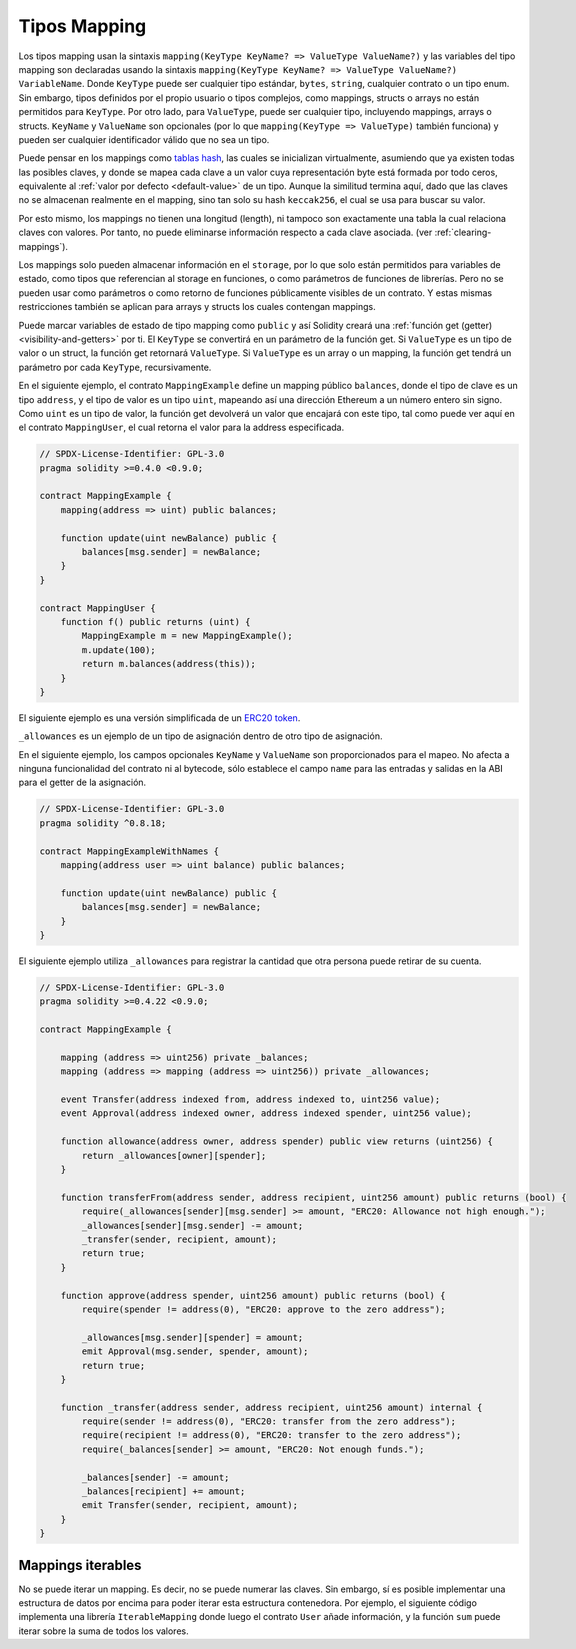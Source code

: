 .. index:: !mapping
.. _mapping-types:

Tipos Mapping
=============

Los tipos mapping usan la sintaxis ``mapping(KeyType KeyName? => ValueType ValueName?)`` y las variables
del tipo mapping son declaradas usando la sintaxis ``mapping(KeyType KeyName? => ValueType ValueName?) VariableName``.
Donde  ``KeyType`` puede ser cualquier tipo estándar, ``bytes``, ``string``, cualquier contrato 
o un tipo enum. Sin embargo, tipos definidos por el propio usuario o tipos complejos, como 
mappings, structs o arrays no están permitidos para ``KeyType``. Por otro lado, para ``ValueType``,
puede ser cualquier tipo, incluyendo mappings, arrays o structs. ``KeyName``
y ``ValueName`` son opcionales (por lo que ``mapping(KeyType => ValueType)`` también funciona) y pueden ser cualquier
identificador válido que no sea un tipo.

Puede pensar en los mappings como `tablas hash <https://es.wikipedia.org/wiki/Tabla_hash>`_, las
cuales se inicializan virtualmente, asumiendo que ya existen todas las posibles claves, y donde 
se mapea cada clave a un valor cuya representación byte está formada por todo ceros, equivalente al 
:ref:`valor por defecto <default-value>` de un tipo. Aunque la similitud termina aquí, 
dado que las claves no se almacenan realmente en el mapping, sino tan solo su hash ``keccak256``, 
el cual se usa para buscar su valor.

Por esto mismo, los mappings no tienen una longitud (length), ni tampoco son exactamente 
una tabla la cual relaciona claves con valores. Por tanto, no puede eliminarse información
respecto a cada clave asociada. (ver :ref:`clearing-mappings`).

Los mappings solo pueden almacenar información en el ``storage``, por lo que solo están
permitidos para variables de estado, como tipos que referencian al storage en funciones, 
o como parámetros de funciones de librerías. Pero no se pueden usar como parámetros o 
como retorno de funciones públicamente visibles de un contrato. Y estas mismas 
restricciones también se aplican para arrays y structs los cuales contengan mappings.

Puede marcar variables de estado de tipo mapping como ``public`` y así Solidity creará una
:ref:`función get (getter) <visibility-and-getters>` por ti. El ``KeyType`` se convertirá en
un parámetro de la función get.
Si ``ValueType`` es un tipo de valor o un struct, la función get retornará ``ValueType``.
Si ``ValueType`` es un array o un mapping, la función get tendrá un parámetro por cada
``KeyType``, recursivamente.

En el siguiente ejemplo, el contrato ``MappingExample`` define un mapping público ``balances``,
donde el tipo de clave es un tipo ``address``, y el tipo de valor es un tipo ``uint``,
mapeando así una dirección Ethereum a un número entero sin signo. Como ``uint`` es un 
tipo de valor, la función get devolverá un valor que encajará con este tipo, tal como
puede ver aquí en el contrato ``MappingUser``, el cual retorna el valor para la address 
especificada.

.. code-block:: solidity

    // SPDX-License-Identifier: GPL-3.0
    pragma solidity >=0.4.0 <0.9.0;

    contract MappingExample {
        mapping(address => uint) public balances;

        function update(uint newBalance) public {
            balances[msg.sender] = newBalance;
        }
    }

    contract MappingUser {
        function f() public returns (uint) {
            MappingExample m = new MappingExample();
            m.update(100);
            return m.balances(address(this));
        }
    }

El siguiente ejemplo es una versión simplificada de un
`ERC20 token <https://github.com/OpenZeppelin/openzeppelin-contracts/blob/master/contracts/token/ERC20/ERC20.sol>`_.

``_allowances`` es un ejemplo de un tipo de asignación dentro de otro tipo de asignación.

En el siguiente ejemplo, los campos opcionales ``KeyName`` y ``ValueName`` son proporcionados para el mapeo.
No afecta a ninguna funcionalidad del contrato ni al bytecode, sólo establece el campo ``name`` para las entradas y salidas en la ABI para el getter de la asignación.

.. code-block:: solidity

    // SPDX-License-Identifier: GPL-3.0
    pragma solidity ^0.8.18;

    contract MappingExampleWithNames {
        mapping(address user => uint balance) public balances;

        function update(uint newBalance) public {
            balances[msg.sender] = newBalance;
        }
    }

El siguiente ejemplo utiliza ``_allowances`` para registrar la cantidad que otra persona puede retirar de su cuenta.

.. code-block:: solidity

    // SPDX-License-Identifier: GPL-3.0
    pragma solidity >=0.4.22 <0.9.0;

    contract MappingExample {

        mapping (address => uint256) private _balances;
        mapping (address => mapping (address => uint256)) private _allowances;

        event Transfer(address indexed from, address indexed to, uint256 value);
        event Approval(address indexed owner, address indexed spender, uint256 value);

        function allowance(address owner, address spender) public view returns (uint256) {
            return _allowances[owner][spender];
        }

        function transferFrom(address sender, address recipient, uint256 amount) public returns (bool) {
            require(_allowances[sender][msg.sender] >= amount, "ERC20: Allowance not high enough.");
            _allowances[sender][msg.sender] -= amount;
            _transfer(sender, recipient, amount);
            return true;
        }

        function approve(address spender, uint256 amount) public returns (bool) {
            require(spender != address(0), "ERC20: approve to the zero address");

            _allowances[msg.sender][spender] = amount;
            emit Approval(msg.sender, spender, amount);
            return true;
        }

        function _transfer(address sender, address recipient, uint256 amount) internal {
            require(sender != address(0), "ERC20: transfer from the zero address");
            require(recipient != address(0), "ERC20: transfer to the zero address");
            require(_balances[sender] >= amount, "ERC20: Not enough funds.");

            _balances[sender] -= amount;
            _balances[recipient] += amount;
            emit Transfer(sender, recipient, amount);
        }
    }


.. index:: !iterable mappings
.. _iterable-mappings:

Mappings iterables
------------------

No se puede iterar un mapping. Es decir, no se puede numerar las claves.
Sin embargo, sí es posible implementar una estructura de datos por encima para
poder iterar esta estructura contenedora. Por ejemplo, el siguiente código implementa
una librería ``IterableMapping`` donde luego el contrato ``User`` añade información,
y la función ``sum`` puede iterar sobre la suma de todos los valores.

.. code-block:: solidity
    :force:

    // SPDX-License-Identifier: GPL-3.0
    pragma solidity ^0.8.8;

    struct IndexValue { uint keyIndex; uint value; }
    struct KeyFlag { uint key; bool deleted; }

    struct itmap {
        mapping(uint => IndexValue) data;
        KeyFlag[] keys;
        uint size;
    }

    type Iterator is uint;

    library IterableMapping {
        function insert(itmap storage self, uint key, uint value) internal returns (bool replaced) {
            uint keyIndex = self.data[key].keyIndex;
            self.data[key].value = value;
            if (keyIndex > 0)
                return true;
            else {
                keyIndex = self.keys.length;
                self.keys.push();
                self.data[key].keyIndex = keyIndex + 1;
                self.keys[keyIndex].key = key;
                self.size++;
                return false;
            }
        }

        function remove(itmap storage self, uint key) internal returns (bool success) {
            uint keyIndex = self.data[key].keyIndex;
            if (keyIndex == 0)
                return false;
            delete self.data[key];
            self.keys[keyIndex - 1].deleted = true;
            self.size --;
        }

        function contains(itmap storage self, uint key) internal view returns (bool) {
            return self.data[key].keyIndex > 0;
        }

        function iterateStart(itmap storage self) internal view returns (Iterator) {
            return iteratorSkipDeleted(self, 0);
        }

        function iterateValid(itmap storage self, Iterator iterator) internal view returns (bool) {
            return Iterator.unwrap(iterator) < self.keys.length;
        }

        function iterateNext(itmap storage self, Iterator iterator) internal view returns (Iterator) {
            return iteratorSkipDeleted(self, Iterator.unwrap(iterator) + 1);
        }

        function iterateGet(itmap storage self, Iterator iterator) internal view returns (uint key, uint value) {
            uint keyIndex = Iterator.unwrap(iterator);
            key = self.keys[keyIndex].key;
            value = self.data[key].value;
        }

        function iteratorSkipDeleted(itmap storage self, uint keyIndex) private view returns (Iterator) {
            while (keyIndex < self.keys.length && self.keys[keyIndex].deleted)
                keyIndex++;
            return Iterator.wrap(keyIndex);
        }
    }

    // Modo de funcionamiento
    contract User {
        // Un simple struct mantiene nuestros datos
        itmap data;
        // Se aplican las funciones de la librería para este tipo de datos
        using IterableMapping for itmap;
        
        // Añadimos algo
        function insert(uint k, uint v) public returns (uint size) {
            // Esto llama a IterableMapping.insert(data, k, v)
            data.insert(k, v);
            // Todavía podemos acceder a las partes del struct
            // pero debemos hacerlo con cuidado para no desorganizar la lógica
            return data.size;
        }

        // Se calcula la suma de todos los datos almacenados
        function sum() public view returns (uint s) {
            for (
                Iterator i = data.iterateStart();
                data.iterateValid(i);
                i = data.iterateNext(i)
            ) {
                (, uint value) = data.iterateGet(i);
                s += value;
            }
        }
    }
    
